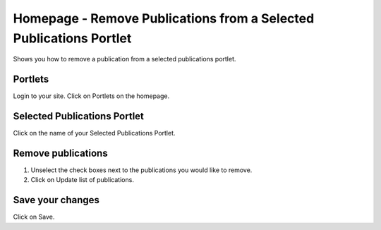 
Homepage - Remove Publications from a Selected Publications Portlet
======================================================================================================

Shows you how to remove a publication from a selected publications portlet. 	

Portlets
-------------------------------------------------------------------------------------------

.. image:: images/Homepage_-_Remove_Publications_from_a_Selected_Publications_Portlet/media_1392900189613.png
   :align: center
   

Login to your site.
Click on Portlets on the homepage. 


Selected Publications Portlet
-------------------------------------------------------------------------------------------

.. image:: images/Homepage_-_Remove_Publications_from_a_Selected_Publications_Portlet/media_1392900679303.png
   :align: center
   

Click on the name of your Selected Publications Portlet.


Remove publications
-------------------------------------------------------------------------------------------

.. image:: images/Homepage_-_Remove_Publications_from_a_Selected_Publications_Portlet/media_1392900961997.png
   :align: center
   

1. Unselect the check boxes next to the publications you would like to remove.
2. Click on Update list of publications.


Save your changes
-------------------------------------------------------------------------------------------

.. image:: images/Homepage_-_Remove_Publications_from_a_Selected_Publications_Portlet/media_1392901078572.png
   :align: center
   

Click on Save.


